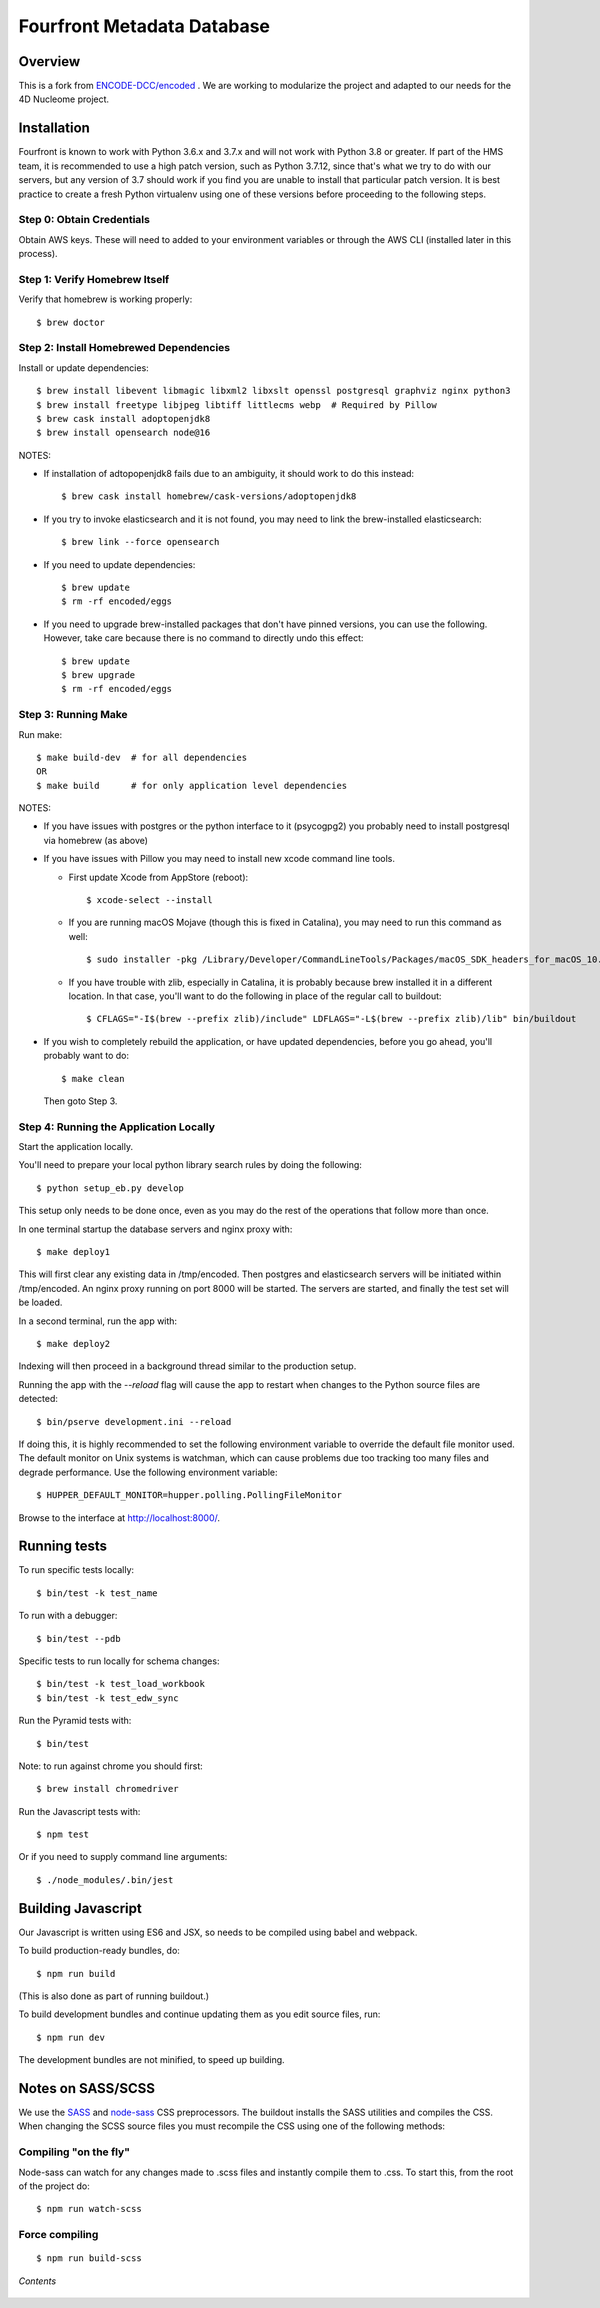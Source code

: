 ============================
 Fourfront Metadata Database
============================


|Build status|_

.. |Build status| image:: https://travis-ci.org/4dn-dcic/fourfront.png?branch=master
.. _Build status: https://travis-ci.org/4dn-dcic/fourfront

|Coverage|_

.. |Coverage| image:: https://coveralls.io/repos/github/4dn-dcic/fourfront/badge.svg?branch=master
.. _Coverage: https://coveralls.io/github/4dn-dcic/fourfront?branch=master

|Quality|_

.. |Quality| image:: https://api.codacy.com/project/badge/Grade/f5fc54006b4740b5800e83eb2aeeeb43
.. _Quality: https://www.codacy.com/app/4dn/fourfront?utm_source=github.com&amp;utm_medium=referral&amp;utm_content=4dn-dcic/fourfront&amp;utm_campaign=Badge_Grade

Overview
========

This is a fork from `ENCODE-DCC/encoded <https://github.com/ENCODE-DCC/encoded>`_ .  We are working to modularize the project and adapted to our needs for the 4D Nucleome project.

Installation
============

Fourfront is known to work with Python 3.6.x and 3.7.x and will not work with Python 3.8 or greater.
If part of the HMS team, it is recommended to use a high patch version, such as Python 3.7.12,
since that's what we try to do with our servers, but any version of 3.7 should work if you
find you are unable to install that particular patch version.
It is best practice to create a fresh Python
virtualenv using one of these versions before proceeding to the following steps.

Step 0: Obtain Credentials
--------------------------

Obtain AWS keys. These will need to added to your environment variables or through the AWS CLI (installed later in this process).


Step 1: Verify Homebrew Itself
------------------------------

Verify that homebrew is working properly::

    $ brew doctor

Step 2: Install Homebrewed Dependencies
---------------------------------------

Install or update dependencies::

    $ brew install libevent libmagic libxml2 libxslt openssl postgresql graphviz nginx python3
    $ brew install freetype libjpeg libtiff littlecms webp  # Required by Pillow
    $ brew cask install adoptopenjdk8
    $ brew install opensearch node@16

NOTES:

* If installation of adtopopenjdk8 fails due to an ambiguity, it should work to do this instead::

    $ brew cask install homebrew/cask-versions/adoptopenjdk8

* If you try to invoke elasticsearch and it is not found,
  you may need to link the brew-installed elasticsearch::

    $ brew link --force opensearch

* If you need to update dependencies::

    $ brew update
    $ rm -rf encoded/eggs

* If you need to upgrade brew-installed packages that don't have pinned versions,
  you can use the following. However, take care because there is no command to directly
  undo this effect::

    $ brew update
    $ brew upgrade
    $ rm -rf encoded/eggs

Step 3: Running Make
------------------------

Run make::

    $ make build-dev  # for all dependencies
    OR
    $ make build      # for only application level dependencies

NOTES:

* If you have issues with postgres or the python interface to it (psycogpg2)
  you probably need to install postgresql via homebrew (as above)

* If you have issues with Pillow you may need to install new xcode command line tools.

  - First update Xcode from AppStore (reboot)::

      $ xcode-select --install

  - If you are running macOS Mojave (though this is fixed in Catalina), you may need to run this command as well::

      $ sudo installer -pkg /Library/Developer/CommandLineTools/Packages/macOS_SDK_headers_for_macOS_10.14.pkg -target /

  - If you have trouble with zlib, especially in Catalina, it is probably because brew installed it
    in a different location. In that case, you'll want to do the following
    in place of the regular call to buildout::

      $ CFLAGS="-I$(brew --prefix zlib)/include" LDFLAGS="-L$(brew --prefix zlib)/lib" bin/buildout

* If you wish to completely rebuild the application, or have updated dependencies,
  before you go ahead, you'll probably want to do::

    $ make clean

  Then goto Step 3.

Step 4: Running the Application Locally
---------------------------------------

Start the application locally.

You'll need to prepare your local python library search rules by doing
the following::

    $ python setup_eb.py develop

This setup only needs to be done once, even as you may do the rest of the
operations that follow more than once.

In one terminal startup the database servers and nginx proxy with::

    $ make deploy1

This will first clear any existing data in /tmp/encoded.
Then postgres and elasticsearch servers will be initiated within /tmp/encoded.
An nginx proxy running on port 8000 will be started.
The servers are started, and finally the test set will be loaded.

In a second terminal, run the app with::

    $ make deploy2

Indexing will then proceed in a background thread similar to the production setup.

Running the app with the `--reload` flag will cause the app to restart when changes to the Python source files are detected::

    $ bin/pserve development.ini --reload

If doing this, it is highly recommended to set the following environment variable to override the default file monitor used. The default monitor on Unix systems is watchman, which can cause problems due too tracking too many files and degrade performance. Use the following environment variable::

    $ HUPPER_DEFAULT_MONITOR=hupper.polling.PollingFileMonitor

Browse to the interface at http://localhost:8000/.


Running tests
=============

To run specific tests locally::

    $ bin/test -k test_name

To run with a debugger::

    $ bin/test --pdb

Specific tests to run locally for schema changes::

    $ bin/test -k test_load_workbook
    $ bin/test -k test_edw_sync

Run the Pyramid tests with::

    $ bin/test

Note: to run against chrome you should first::

    $ brew install chromedriver

Run the Javascript tests with::

    $ npm test

Or if you need to supply command line arguments::

    $ ./node_modules/.bin/jest


Building Javascript
===================

Our Javascript is written using ES6 and JSX, so needs to be compiled
using babel and webpack.

To build production-ready bundles, do::

    $ npm run build

(This is also done as part of running buildout.)

To build development bundles and continue updating them as you edit source files, run::

    $ npm run dev

The development bundles are not minified, to speed up building.


Notes on SASS/SCSS
==================

We use the `SASS <http://sass-lang.com/>`_ and `node-sass <https://github.com/sass/node-sass/>`_ CSS preprocessors.
The buildout installs the SASS utilities and compiles the CSS.
When changing the SCSS source files you must recompile the CSS using one of the following methods:

Compiling "on the fly"
----------------------

Node-sass can watch for any changes made to .scss files and instantly compile them to .css.
To start this, from the root of the project do::

    $ npm run watch-scss


Force compiling
---------------

::

    $ npm run build-scss

*Contents*

 .. toctree::
   :maxdepth: 4

   self
   overview
   search_info
   security
   auth
   docker-local
   docker-production
   database
   higlass-visualization
   inserts
   invalidation
   local_deployment_troubleshooting
   object_lifecycle
   static-pages
   rev-links
   unittest
   locust

   introduction
   introduction2
   getting_started
   account_creation
   biosample_metadata
   excel_submission
   rest_api_submissions
   schema_info
   web_submission
